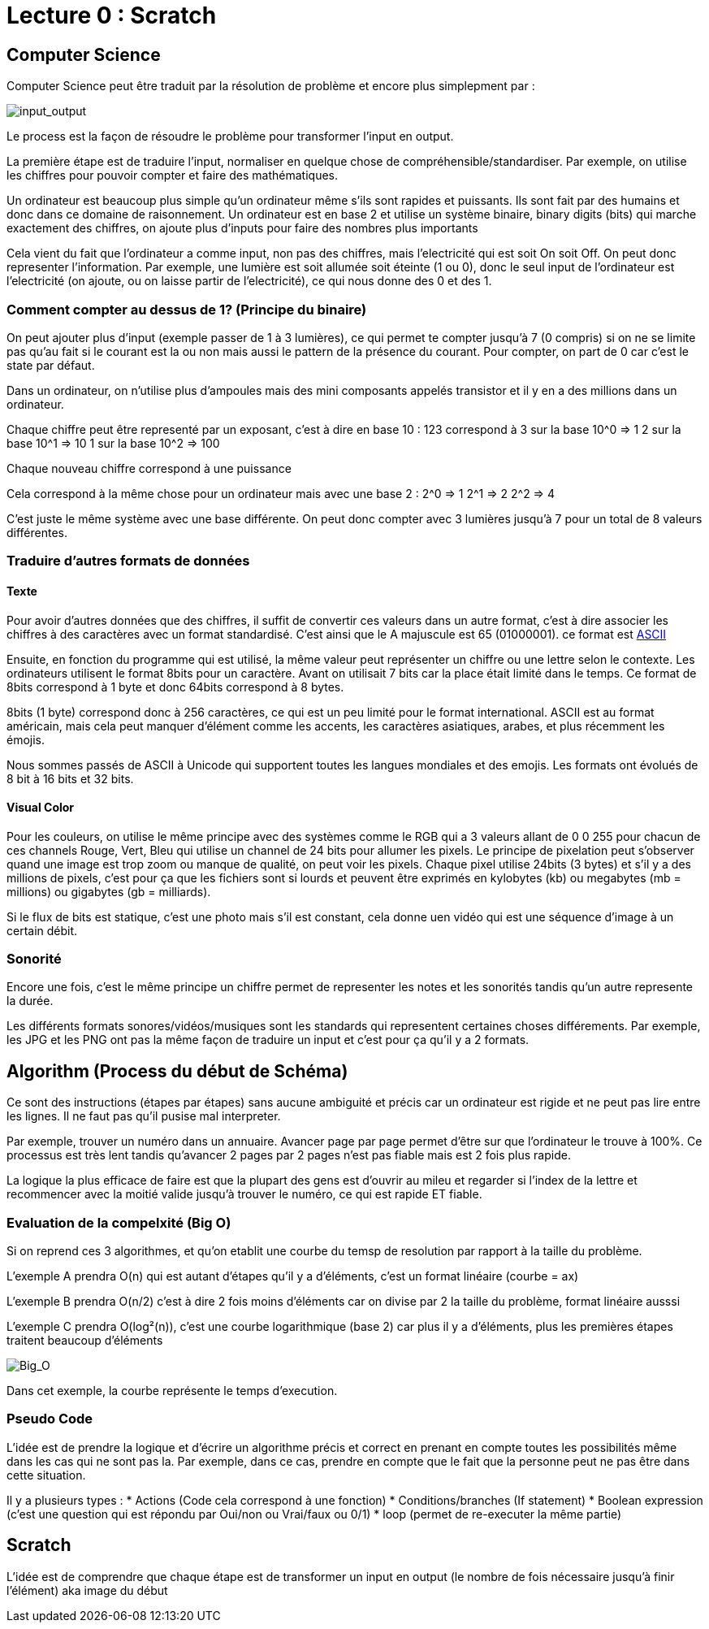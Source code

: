 # Lecture 0 : Scratch


## Computer Science

Computer Science peut être traduit par la résolution de problème et encore plus simplepment par :

image::https://cs50.harvard.edu/x/2021/notes/0/input_output.png[input_output]

Le process est la façon de résoudre le problème pour transformer l'input en output.

La première étape est de traduire l'input, normaliser en quelque chose de compréhensible/standardiser. Par exemple, on utilise les chiffres pour pouvoir compter et faire des mathématiques.

Un ordinateur est beaucoup plus simple qu'un ordinateur même s'ils sont rapides et puissants. Ils sont fait par des humains et donc dans ce domaine de raisonnement. Un ordinateur est en base 2 et utilise un système binaire, binary digits (bits) qui marche exactement des chiffres, on ajoute plus d'inputs pour faire des nombres plus importants

Cela vient du fait que l'ordinateur a comme input, non pas des chiffres, mais l'electricité qui est soit On soit Off. On peut donc representer l'information. Par exemple, une lumière est soit allumée soit éteinte (1 ou 0), donc le seul input de l'ordinateur est l'electricité (on ajoute, ou on laisse partir de l'electricité), ce qui nous donne des 0 et des 1.

### Comment compter au dessus de 1? (Principe du binaire)

On peut ajouter plus d'input (exemple passer de 1 à 3 lumières), ce qui permet te compter jusqu'à 7 (0 compris) si on ne se limite pas qu'au fait si le courant est la ou non mais aussi le pattern de la présence du courant. Pour compter, on part de 0 car c'est le state par défaut.

Dans un ordinateur, on n'utilise plus d'ampoules mais des mini composants appelés transistor et il y en a des millions dans un ordinateur. 

Chaque chiffre peut être representé par un exposant, c'est à dire en base 10 :
123 correspond à
3 sur la base 10^0 => 1
2 sur la base 10^1 => 10
1 sur la base 10^2 => 100

Chaque nouveau chiffre correspond à une puissance

Cela correspond à la même chose pour un ordinateur mais avec une base 2 :
2^0 => 1
2^1 => 2
2^2 => 4

C'est juste le même système avec une base différente. On peut donc compter avec 3 lumières jusqu'à 7 pour un total de 8 valeurs différentes.

### Traduire d'autres formats de données

#### Texte
Pour avoir d'autres données que des chiffres, il suffit de convertir ces valeurs dans un autre format, c'est à dire associer les chiffres à des caractères avec un format standardisé. C'est ainsi que le A majuscule est 65 (01000001). ce format est https://asciichart.com/[ASCII]


Ensuite, en fonction du programme qui est utilisé, la même valeur peut représenter un chiffre ou une lettre selon le contexte. Les ordinateurs utilisent le format 8bits pour un caractère. Avant on utilisait 7 bits car la place était limité dans le temps. Ce format de 8bits correspond à 1 byte et donc 64bits correspond à 8 bytes. 

8bits (1 byte) correspond donc à 256 caractères, ce qui est un peu limité pour le format international. ASCII est au format américain, mais cela peut manquer d'élément comme les accents, les caractères asiatiques, arabes, et plus récemment les émojis.

Nous sommes passés de ASCII à Unicode qui supportent toutes les langues mondiales et des emojis. Les formats ont évolués de 8 bit à 16 bits et 32 bits.

#### Visual Color

Pour les couleurs, on utilise le même principe avec des systèmes comme le RGB qui a 3 valeurs allant de 0 0 255 pour chacun de ces channels Rouge, Vert, Bleu qui utilise un channel de 24 bits pour allumer les pixels. Le principe de pixelation peut s'observer quand une image est trop zoom ou manque de qualité, on peut voir les pixels. Chaque pixel utilise 24bits (3 bytes) et s'il y a des millions de pixels, c'est pour ça que les fichiers sont si lourds et peuvent être exprimés en kylobytes (kb) ou megabytes (mb = millions) ou gigabytes (gb = milliards).

Si le flux de bits est statique, c'est une photo mais s'il est constant, cela donne uen vidéo qui est une séquence d'image à un certain débit.

### Sonorité

Encore une fois, c'est le même principe un chiffre permet de representer les notes et les sonorités tandis qu'un autre represente la durée.

Les différents formats sonores/vidéos/musiques sont les standards qui representent certaines choses différements. Par exemple, les JPG et les PNG ont pas la même façon de traduire un input et c'est pour ça qu'il y a 2 formats.

## Algorithm (Process du début de Schéma)

Ce sont des instructions (étapes par étapes) sans aucune ambiguité et précis car un ordinateur est rigide et ne peut pas lire entre les lignes. Il ne faut pas qu'il pusise mal interpreter.

Par exemple, trouver un numéro dans un annuaire. Avancer page par page permet d'être sur que l'ordinateur le trouve à 100%. Ce processus est très lent tandis qu'avancer 2 pages par 2 pages  n'est pas fiable mais est 2 fois plus rapide.

La logique la plus efficace de faire est que la plupart des gens est d'ouvrir au mileu et regarder si l'index de la lettre et recommencer avec la moitié valide jusqu'à trouver le numéro, ce qui est rapide ET fiable.

### Evaluation de la compelxité (Big O)

Si on reprend ces 3 algorithmes, et qu'on etablit une courbe du temsp de resolution par rapport à la taille du problème.

L'exemple A prendra O(n) qui est autant d'étapes qu'il y a d'éléments, c'est un format linéaire (courbe = ax)

L'exemple B prendra O(n/2) c'est à dire 2 fois moins d'éléments car on divise par 2 la taille du problème, format linéaire ausssi

L'exemple C prendra O(log²(n)), c'est une courbe logarithmique (base 2) car plus il y a d'éléments, plus les premières étapes traitent beaucoup d'éléments

image::https://cs50.harvard.edu/x/2021/notes/0/running_time.png[Big_O]

Dans cet exemple, la courbe représente le temps d'execution.


### Pseudo Code
L'idée est de prendre la logique et d'écrire un algorithme précis et correct en prenant en compte toutes les possibilités même dans les cas qui ne sont pas la. Par exemple, dans ce cas, prendre en compte que le fait que la personne peut ne pas être dans cette situation.

Il y a plusieurs types :
* Actions (Code cela correspond à une fonction)
* Conditions/branches (If statement)
* Boolean expression (c'est une question qui est répondu par Oui/non ou Vrai/faux ou 0/1)
* loop (permet de re-executer la même partie)


## Scratch

L'idée est de comprendre que chaque étape est de transformer un input en output (le nombre de fois nécessaire jusqu'à finir l'élément) aka image du début
